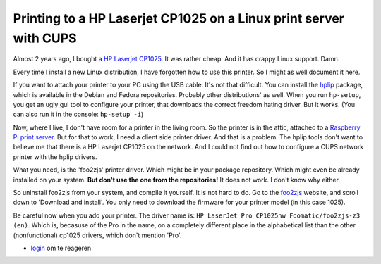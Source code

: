 .. title: Printing to a HP Laserjet CP1025 on a Linux print server with CUPS
.. slug: node-209
.. date: 2013-06-28 10:58:58
.. tags: NULL
.. link:
.. description: 
.. type: text

Printing to a HP Laserjet CP1025 on a Linux print server with CUPS
------------------------------------------------------------------

Almost 2 years ago, I bought a `HP Laserjet
CP1025 <http://h10010.www1.hp.com/wwpc/us/en/sm/WF10a/18972-18972-3328060-15077-3328070-4052955.html?jumpid=in_r2515_us/en/smb/psg/psc404redir-ot-xx-xx-/chev/>`__.
It was rather cheap. And it has crappy Linux support. Damn.

Every time I install a new Linux distribution, I have forgotten how to
use this printer. So I might as well document it here.

If you want to attach your printer to your PC using the USB cable. It's
not that difficult. You can install the
`hplip <http://hplipopensource.com/hplip-web/index.html>`__ package,
which is available in the Debian and Fedora repositories. Probably other
distributions' as well. When you run ``hp-setup``, you get an ugly gui
tool to configure your printer, that downloads the correct freedom
hating driver. But it works. (You can also run it in the console:
``hp-setup -i``)

Now, where I live, I don't have room for a printer in the living room.
So the printer is in the attic, attached to a `Raspberry Pi print
server </node/195>`__. But for that to work, I need a client side
printer driver. And that is a problem. The hplip tools don't want to
believe me that there is a HP Laserjet CP1025 on the network. And I
could not find out how to configure a CUPS network printer with the
hplip drivers.

What you need, is the 'foo2zjs' printer driver. Which might be in your
package repository. Which might even be already installed on your
system. **But don't use the one from the repositories!** It does not
work. I don't know why either.

So uninstall foo2zjs from your system, and compile it yourself. It is
not hard to do. Go to the `foo2zjs <http://foo2zjs.rkkda.com/>`__
website, and scroll down to 'Download and install'. You only need to
download the firmware for your printer model (in this case 1025).

Be careful now when you add your printer. The driver name is:
``HP LaserJet Pro CP1025nw Foomatic/foo2zjs-z3 (en)``. Which is,
becasuse of the Pro in the name, on a completely different place in the
alphabetical list than the other (nonfunctional) cp1025 drivers, which
don't mention 'Pro'.

-  `login </user/login?destination=comment%2Freply%2F209%23comment-form>`__
   om te reageren

